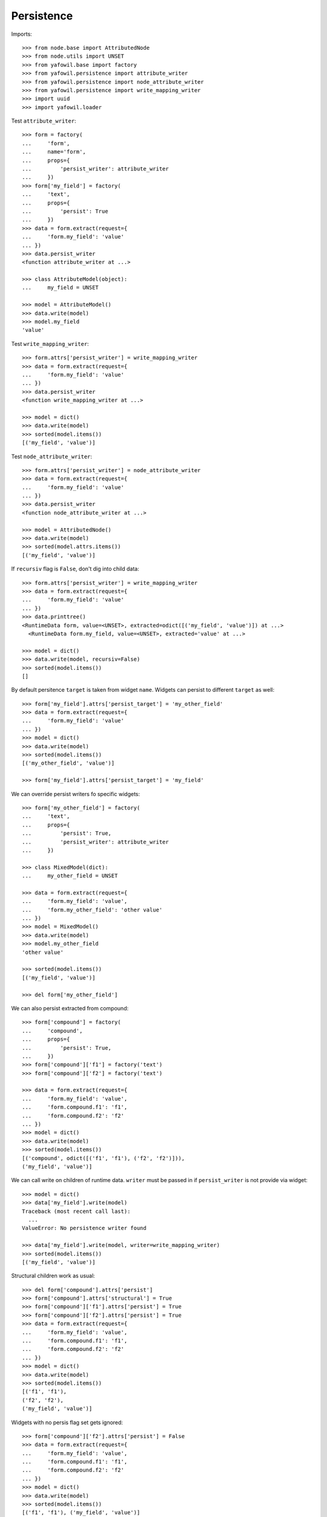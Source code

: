 Persistence
-----------

Imports::

    >>> from node.base import AttributedNode
    >>> from node.utils import UNSET
    >>> from yafowil.base import factory
    >>> from yafowil.persistence import attribute_writer
    >>> from yafowil.persistence import node_attribute_writer
    >>> from yafowil.persistence import write_mapping_writer
    >>> import uuid
    >>> import yafowil.loader

Test ``attribute_writer``::

    >>> form = factory(
    ...     'form',
    ...     name='form',
    ...     props={
    ...         'persist_writer': attribute_writer
    ...     })
    >>> form['my_field'] = factory(
    ...     'text',
    ...     props={
    ...         'persist': True
    ...     })
    >>> data = form.extract(request={
    ...     'form.my_field': 'value'
    ... })
    >>> data.persist_writer
    <function attribute_writer at ...>

    >>> class AttributeModel(object):
    ...     my_field = UNSET

    >>> model = AttributeModel()
    >>> data.write(model)
    >>> model.my_field
    'value'

Test ``write_mapping_writer``::

    >>> form.attrs['persist_writer'] = write_mapping_writer
    >>> data = form.extract(request={
    ...     'form.my_field': 'value'
    ... })
    >>> data.persist_writer
    <function write_mapping_writer at ...>

    >>> model = dict()
    >>> data.write(model)
    >>> sorted(model.items())
    [('my_field', 'value')]

Test ``node_attribute_writer``::

    >>> form.attrs['persist_writer'] = node_attribute_writer
    >>> data = form.extract(request={
    ...     'form.my_field': 'value'
    ... })
    >>> data.persist_writer
    <function node_attribute_writer at ...>

    >>> model = AttributedNode()
    >>> data.write(model)
    >>> sorted(model.attrs.items())
    [('my_field', 'value')]

If ``recursiv`` flag is ``False``, don't dig into child data::

    >>> form.attrs['persist_writer'] = write_mapping_writer
    >>> data = form.extract(request={
    ...     'form.my_field': 'value'
    ... })
    >>> data.printtree()
    <RuntimeData form, value=<UNSET>, extracted=odict([('my_field', 'value')]) at ...>
      <RuntimeData form.my_field, value=<UNSET>, extracted='value' at ...>

    >>> model = dict()
    >>> data.write(model, recursiv=False)
    >>> sorted(model.items())
    []

By default persitence ``target`` is taken from widget ``name``. Widgets can
persist to different ``target`` as well::

    >>> form['my_field'].attrs['persist_target'] = 'my_other_field'
    >>> data = form.extract(request={
    ...     'form.my_field': 'value'
    ... })
    >>> model = dict()
    >>> data.write(model)
    >>> sorted(model.items())
    [('my_other_field', 'value')]

    >>> form['my_field'].attrs['persist_target'] = 'my_field'

We can override persist writers fo specific widgets::

    >>> form['my_other_field'] = factory(
    ...     'text',
    ...     props={
    ...         'persist': True,
    ...         'persist_writer': attribute_writer
    ...     })

    >>> class MixedModel(dict):
    ...     my_other_field = UNSET

    >>> data = form.extract(request={
    ...     'form.my_field': 'value',
    ...     'form.my_other_field': 'other value'
    ... })
    >>> model = MixedModel()
    >>> data.write(model)
    >>> model.my_other_field
    'other value'

    >>> sorted(model.items())
    [('my_field', 'value')]

    >>> del form['my_other_field']

We can also persist extracted from compound::

    >>> form['compound'] = factory(
    ...     'compound',
    ...     props={
    ...         'persist': True,
    ...     })
    >>> form['compound']['f1'] = factory('text')
    >>> form['compound']['f2'] = factory('text')

    >>> data = form.extract(request={
    ...     'form.my_field': 'value',
    ...     'form.compound.f1': 'f1',
    ...     'form.compound.f2': 'f2'
    ... })
    >>> model = dict()
    >>> data.write(model)
    >>> sorted(model.items())
    [('compound', odict([('f1', 'f1'), ('f2', 'f2')])), 
    ('my_field', 'value')]

We can call write on children of runtime data. ``writer`` must be passed in
if ``persist_writer`` is not provide via widget::

    >>> model = dict()
    >>> data['my_field'].write(model)
    Traceback (most recent call last):
      ...
    ValueError: No persistence writer found

    >>> data['my_field'].write(model, writer=write_mapping_writer)
    >>> sorted(model.items())
    [('my_field', 'value')]

Structural children work as usual::

    >>> del form['compound'].attrs['persist']
    >>> form['compound'].attrs['structural'] = True
    >>> form['compound']['f1'].attrs['persist'] = True
    >>> form['compound']['f2'].attrs['persist'] = True
    >>> data = form.extract(request={
    ...     'form.my_field': 'value',
    ...     'form.compound.f1': 'f1',
    ...     'form.compound.f2': 'f2'
    ... })
    >>> model = dict()
    >>> data.write(model)
    >>> sorted(model.items())
    [('f1', 'f1'), 
    ('f2', 'f2'), 
    ('my_field', 'value')]

Widgets with no persis flag set gets ignored::

    >>> form['compound']['f2'].attrs['persist'] = False
    >>> data = form.extract(request={
    ...     'form.my_field': 'value',
    ...     'form.compound.f1': 'f1',
    ...     'form.compound.f2': 'f2'
    ... })
    >>> model = dict()
    >>> data.write(model)
    >>> sorted(model.items())
    [('f1', 'f1'), ('my_field', 'value')]

    >>> form['compound']['f2'].attrs['persist'] = True

In conjunction with ``datatype`` and ``emptyvalue`` we have fancy convenience
for single model bound forms::

    >>> form['my_field'].attrs['datatype'] = int
    >>> form['my_field'].attrs['emptyvalue'] = UNSET
    >>> form['compound']['f1'].attrs['datatype'] = float
    >>> form['compound']['f2'].attrs['datatype'] = uuid.UUID

    >>> data = form.extract(request={
    ...     'form.my_field': '',
    ...     'form.compound.f1': '1.0',
    ...     'form.compound.f2': 'c6b19794-dc9e-4a98-920d-182a9ec07b7a'
    ... })
    >>> model = dict()
    >>> data.write(model)
    >>> sorted(model.items())
    [('f1', 1.0), 
    ('f2', UUID('c6b19794-dc9e-4a98-920d-182a9ec07b7a')), 
    ('my_field', <UNSET>)]
